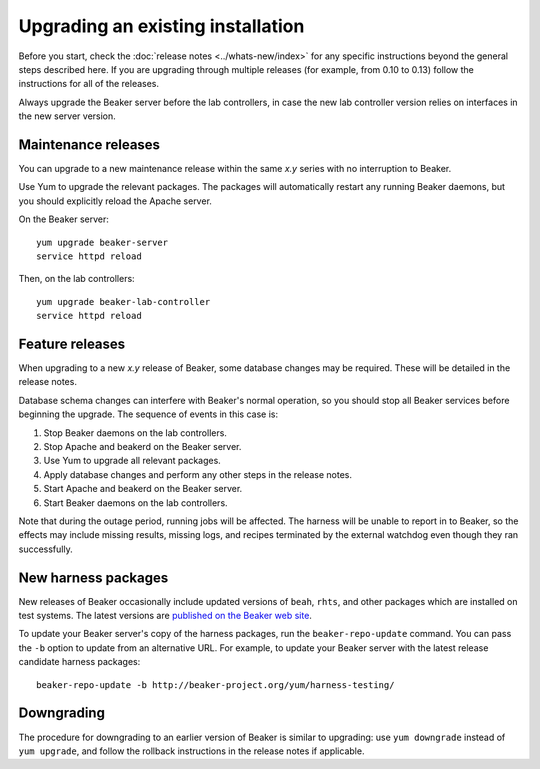 Upgrading an existing installation
==================================

Before you start, check the :doc:`release notes <../whats-new/index>` for any 
specific instructions beyond the general steps described here. If you are 
upgrading through multiple releases (for example, from 0.10 to 0.13) follow the 
instructions for all of the releases.

Always upgrade the Beaker server before the lab controllers, in case the new 
lab controller version relies on interfaces in the new server version.

Maintenance releases
--------------------

You can upgrade to a new maintenance release within the same *x.y* series with 
no interruption to Beaker.

Use Yum to upgrade the relevant packages. The packages will automatically 
restart any running Beaker daemons, but you should explicitly reload the Apache 
server.

On the Beaker server::

    yum upgrade beaker-server
    service httpd reload

Then, on the lab controllers::

    yum upgrade beaker-lab-controller
    service httpd reload

Feature releases
----------------

When upgrading to a new *x.y* release of Beaker, some database changes may be 
required. These will be detailed in the release notes.

Database schema changes can interfere with Beaker's normal operation, so you 
should stop all Beaker services before beginning the upgrade. The sequence of 
events in this case is:

1. Stop Beaker daemons on the lab controllers.
2. Stop Apache and beakerd on the Beaker server.
3. Use Yum to upgrade all relevant packages.
4. Apply database changes and perform any other steps in the release notes.
5. Start Apache and beakerd on the Beaker server.
6. Start Beaker daemons on the lab controllers.

Note that during the outage period, running jobs will be affected. The harness 
will be unable to report in to Beaker, so the effects may include missing 
results, missing logs, and recipes terminated by the external watchdog even 
though they ran successfully.

New harness packages
--------------------

New releases of Beaker occasionally include updated versions of ``beah``, 
``rhts``, and other packages which are installed on test systems. The latest 
versions are `published on the Beaker web site 
<http://beaker-project.org/yum/harness/>`__.

To update your Beaker server's copy of the harness packages, run the 
``beaker-repo-update`` command. You can pass the ``-b`` option to update from 
an alternative URL. For example, to update your Beaker server with the latest 
release candidate harness packages::

    beaker-repo-update -b http://beaker-project.org/yum/harness-testing/

Downgrading
-----------

The procedure for downgrading to an earlier version of Beaker is similar to 
upgrading: use ``yum downgrade`` instead of ``yum upgrade``, and follow the 
rollback instructions in the release notes if applicable.
